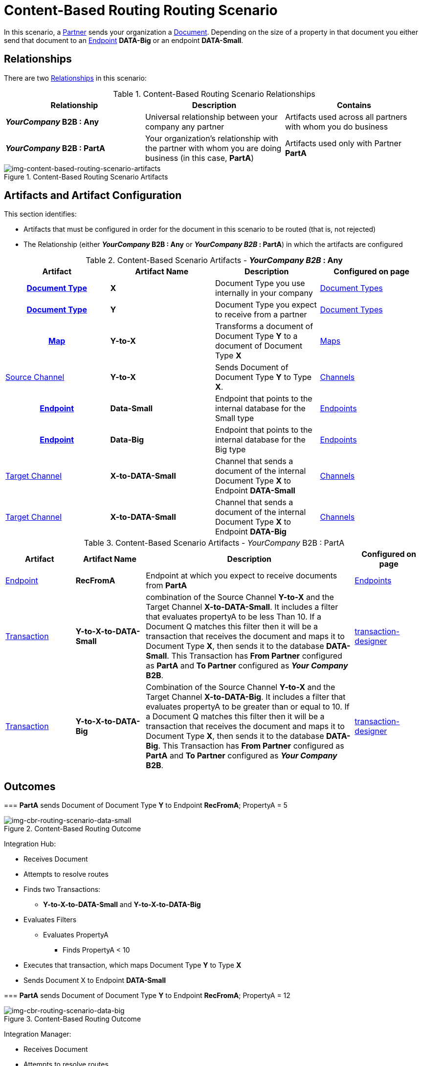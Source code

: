 = Content-Based Routing Routing Scenario

In this scenario, a xref:glossary#p[Partner] sends your organization a xref:glossary#d[Document]. Depending on the size of a property in that document you either send that document to an xref:glossary#e[Endpoint] *DATA-Big* or an endpoint *DATA-Small*.

== Relationships

There are two xref:glossary#r[Relationships] in this scenario:

.Content-Based Routing Scenario Relationships
[cols="3*"]

|===
|Relationship|Description|Contains

s|_YourCompany_ B2B : Any
|Universal relationship between your company any partner
|Artifacts used across all partners with whom you do business

s|_YourCompany_ B2B : PartA
|Your organization's relationship with the partner with whom you are doing business (in this case, *PartA*)
|Artifacts used only with Partner *PartA*
|===

[[img-content-based-routing-scenario-artifacts]]

image::content-based-routing-scenario-artifacts.png[img-content-based-routing-scenario-artifacts, title="Content-Based Routing Scenario Artifacts"]

== Artifacts and Artifact Configuration 

This section identifies:

* Artifacts that must be configured in order for the document in this scenario to be routed (that is, not rejected)
* The Relationship (either *_YourCompany_ B2B : Any* or *_YourCompany B2B_ : PartA*) in which the artifacts are configured


//== Configured in *YourCompany B2B : Any*

.Content-Based Scenario Artifacts - *_YourCompany B2B_ : Any*
[cols="4*" grid=all]

|===
h|Artifact|Artifact Name|Description|Configured on page

h|xref:glossary#d[Document Type]
s|X
|Document Type you use internally in your company
|xref:document-types.adoc[Document Types]

h|xref:glossary#d[Document Type]
s|Y
|Document Type you expect to receive from a partner
|xref:document-types.adoc[Document Types]

h|xref:glossary#m[Map]
s|Y-to-X
|Transforms a document of Document Type *Y* to a document of Document Type *X*
|xref:document-types.adoc[Maps]

|xref:glossary#s[Source Channel]
|*Y-to-X*
|Sends Document of Document Type *Y* to Type *X*. 
|xref:channels.adoc[Channels] 


h|xref:glossary#e[Endpoint]
s|Data-Small
|Endpoint that points to the internal database for the Small type
|xref:endpoints.adoc[Endpoints] 

h|xref:glossary#e[Endpoint]
s|Data-Big
|Endpoint that points to the internal database for the Big type
|xref:endpoints.adoc[Endpoints] 

|xref:glossary#t[Target Channel]
s|X-to-DATA-Small
|Channel that sends a document of the internal Document Type *X* to Endpoint *DATA-Small*
|xref:channels.adoc[Channels] 

|xref:glossary#t[Target Channel]
s|X-to-DATA-Small
|Channel that sends a document of the internal Document Type *X* to Endpoint *DATA-Big*
|xref:channels.adoc[Channels] 

|===

//== Configured in _YourCompany_ B2B : PartA

.Content-Based Scenario Artifacts - _YourCompany_ B2B : PartA

[cols="2, 2, 6, 2"]
|===
|Artifact|Artifact Name|Description|Configured on page

|xref:glossary#e[Endpoint]
|*RecFromA*
|Endpoint at which you expect to receive documents from *PartA*
|xref:endpoints[Endpoints] 

|xref:glossary#t[Transaction]
s|Y-to-X-to-DATA-Small
|combination of the Source Channel *Y-to-X* and the Target Channel **X-to-DATA-Small**. It includes a filter that evaluates propertyA to be less Than 10. If a Document Q matches this filter then it will be a transaction that receives the document and maps it to Document Type *X*, then  sends it to the database *DATA-Small*. This Transaction has *From Partner* configured as *PartA* and *To Partner* configured as **_Your Company_ B2B**.
|xref:channels.adoc[transaction-designer] 

|xref:glossary#t[Transaction]
s|Y-to-X-to-DATA-Big
|Combination of the Source Channel *Y-to-X* and the Target Channel **X-to-DATA-Big**. It includes a filter that evaluates propertyA to be greater than or equal to 10. If a Document Q matches this filter then it will be a transaction that receives the document and maps it to Document Type *X*, then  sends it to the database *DATA-Big*. This Transaction has *From Partner* configured as *PartA* and *To Partner* configured as **_Your Company_ B2B**.
|xref:channels.adoc[transaction-designer] 

|===

== Outcomes

=== *PartA* sends Document of Document Type *Y* to Endpoint **RecFromA**; PropertyA = 5

image::cbr-routing-scenario-data-small.png[img-cbr-routing-scenario-data-small, title="Content-Based Routing Outcome"]


Integration Hub:

* Receives Document 
* Attempts to resolve routes
* Finds two Transactions:
** **Y-to-X-to-DATA-Small** and *Y-to-X-to-DATA-Big*
* Evaluates Filters
** Evaluates PropertyA
*** Finds PropertyA < 10
* Executes that transaction, which maps Document Type *Y* to Type *X*
* Sends Document X to Endpoint **DATA-Small**

=== *PartA* sends Document of Document Type *Y* to Endpoint **RecFromA**; PropertyA = 12

image::cbr-routing-scenario-data-big.png[img-cbr-routing-scenario-data-big, title="Content-Based Routing Outcome"]

Integration Manager:

* Receives Document 
* Attempts to resolve routes
* Finds two Transactions:
** **Y-to-X-to-DATA-Small** and *Y-to-X-to-DATA-Big*
* Evaluates Filters
** Evaluates PropertyA
*** Finds PropertyA > 10
* Executes that transaction, which maps Document Type *Y* to Type *X*
* Sends Document X to Endpoint **DATA-Big**

==== PartnerA sends Document Q to Endpoint RecFromA. with PropertyA = 10

* Receives Document 
* Attempts to resolve routes
* Finds two Transactions:
** **Y-to-X-to-DATA-Small** and *Y-to-X-to-DATA-Big*
* Evaluates Filters
** Evaluates PropertyA
*** Finds PropertyA = 10
* Executes that transaction, which maps Document Type *Y* to Type *X*
* Sends Document X to Endpoint **DATA-Big**
